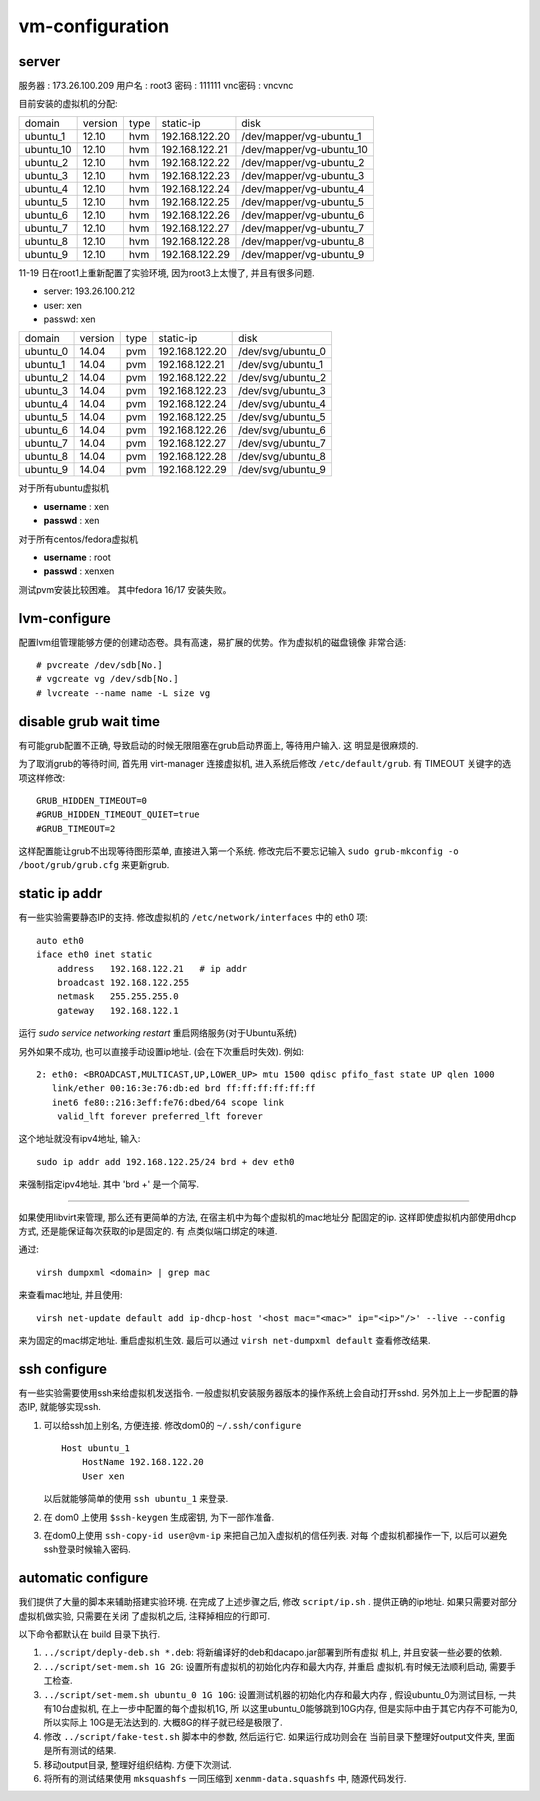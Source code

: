 vm-configuration
================

server
------

服务器  : 173.26.100.209 
用户名  : root3 
密码    : 111111 
vnc密码 : vncvnc

目前安装的虚拟机的分配:

+-----------+---------+------+----------------+--------------------------+
| domain    | version | type | static-ip      | disk                     |
+-----------+---------+------+----------------+--------------------------+
| ubuntu_1  | 12.10   | hvm  | 192.168.122.20 | /dev/mapper/vg-ubuntu_1  |
+-----------+---------+------+----------------+--------------------------+
| ubuntu_10 | 12.10   | hvm  | 192.168.122.21 | /dev/mapper/vg-ubuntu_10 |
+-----------+---------+------+----------------+--------------------------+
| ubuntu_2  | 12.10   | hvm  | 192.168.122.22 | /dev/mapper/vg-ubuntu_2  |
+-----------+---------+------+----------------+--------------------------+
| ubuntu_3  | 12.10   | hvm  | 192.168.122.23 | /dev/mapper/vg-ubuntu_3  |
+-----------+---------+------+----------------+--------------------------+
| ubuntu_4  | 12.10   | hvm  | 192.168.122.24 | /dev/mapper/vg-ubuntu_4  |
+-----------+---------+------+----------------+--------------------------+
| ubuntu_5  | 12.10   | hvm  | 192.168.122.25 | /dev/mapper/vg-ubuntu_5  |
+-----------+---------+------+----------------+--------------------------+
| ubuntu_6  | 12.10   | hvm  | 192.168.122.26 | /dev/mapper/vg-ubuntu_6  |
+-----------+---------+------+----------------+--------------------------+
| ubuntu_7  | 12.10   | hvm  | 192.168.122.27 | /dev/mapper/vg-ubuntu_7  |
+-----------+---------+------+----------------+--------------------------+
| ubuntu_8  | 12.10   | hvm  | 192.168.122.28 | /dev/mapper/vg-ubuntu_8  |
+-----------+---------+------+----------------+--------------------------+
| ubuntu_9  | 12.10   | hvm  | 192.168.122.29 | /dev/mapper/vg-ubuntu_9  |
+-----------+---------+------+----------------+--------------------------+

11-19 日在root1上重新配置了实验环境, 因为root3上太慢了, 并且有很多问题.

+ server: 193.26.100.212
+ user:   xen
+ passwd: xen

+----------+---------+------+----------------+-------------------+
| domain   | version | type | static-ip      | disk              |
+----------+---------+------+----------------+-------------------+
| ubuntu_0 | 14.04   | pvm  | 192.168.122.20 | /dev/svg/ubuntu_0 |
+----------+---------+------+----------------+-------------------+
| ubuntu_1 | 14.04   | pvm  | 192.168.122.21 | /dev/svg/ubuntu_1 |
+----------+---------+------+----------------+-------------------+
| ubuntu_2 | 14.04   | pvm  | 192.168.122.22 | /dev/svg/ubuntu_2 |
+----------+---------+------+----------------+-------------------+
| ubuntu_3 | 14.04   | pvm  | 192.168.122.23 | /dev/svg/ubuntu_3 |
+----------+---------+------+----------------+-------------------+
| ubuntu_4 | 14.04   | pvm  | 192.168.122.24 | /dev/svg/ubuntu_4 |
+----------+---------+------+----------------+-------------------+
| ubuntu_5 | 14.04   | pvm  | 192.168.122.25 | /dev/svg/ubuntu_5 |
+----------+---------+------+----------------+-------------------+
| ubuntu_6 | 14.04   | pvm  | 192.168.122.26 | /dev/svg/ubuntu_6 |
+----------+---------+------+----------------+-------------------+
| ubuntu_7 | 14.04   | pvm  | 192.168.122.27 | /dev/svg/ubuntu_7 |
+----------+---------+------+----------------+-------------------+
| ubuntu_8 | 14.04   | pvm  | 192.168.122.28 | /dev/svg/ubuntu_8 |
+----------+---------+------+----------------+-------------------+
| ubuntu_9 | 14.04   | pvm  | 192.168.122.29 | /dev/svg/ubuntu_9 |
+----------+---------+------+----------------+-------------------+

对于所有ubuntu虚拟机

+ **username** : xen
+ **passwd** : xen

对于所有centos/fedora虚拟机

+ **username** : root
+ **passwd** : xenxen

测试pvm安装比较困难。
其中fedora 16/17 安装失败。

lvm-configure
---------------

配置lvm组管理能够方便的创建动态卷。具有高速，易扩展的优势。作为虚拟机的磁盘镜像
非常合适::

   # pvcreate /dev/sdb[No.]
   # vgcreate vg /dev/sdb[No.]
   # lvcreate --name name -L size vg

disable grub wait time
------------------------

有可能grub配置不正确, 导致启动的时候无限阻塞在grub启动界面上, 等待用户输入. 这
明显是很麻烦的. 

为了取消grub的等待时间, 首先用 virt-manager 连接虚拟机, 进入系统后修改
``/etc/default/grub``. 有 TIMEOUT 关键字的选项这样修改::

   GRUB_HIDDEN_TIMEOUT=0
   #GRUB_HIDDEN_TIMEOUT_QUIET=true
   #GRUB_TIMEOUT=2
   
这样配置能让grub不出现等待图形菜单, 直接进入第一个系统. 修改完后不要忘记输入
``sudo grub-mkconfig -o /boot/grub/grub.cfg`` 来更新grub.

static ip addr
----------------

有一些实验需要静态IP的支持. 修改虚拟机的 ``/etc/network/interfaces`` 中的 eth0
项::
 
    auto eth0
    iface eth0 inet static
        address   192.168.122.21   # ip addr
        broadcast 192.168.122.255
        netmask   255.255.255.0
        gateway   192.168.122.1

运行 `sudo service networking restart` 重启网络服务(对于Ubuntu系统)

另外如果不成功, 也可以直接手动设置ip地址. (会在下次重启时失效). 例如::

   2: eth0: <BROADCAST,MULTICAST,UP,LOWER_UP> mtu 1500 qdisc pfifo_fast state UP qlen 1000    
      link/ether 00:16:3e:76:db:ed brd ff:ff:ff:ff:ff:ff    
      inet6 fe80::216:3eff:fe76:dbed/64 scope link    
       valid_lft forever preferred_lft forever

这个地址就没有ipv4地址, 输入::

   sudo ip addr add 192.168.122.25/24 brd + dev eth0

来强制指定ipv4地址. 其中 'brd +' 是一个简写.

------------------------------------------------------------

如果使用libvirt来管理, 那么还有更简单的方法, 在宿主机中为每个虚拟机的mac地址分
配固定的ip. 这样即使虚拟机内部使用dhcp方式, 还是能保证每次获取的ip是固定的. 有
点类似端口绑定的味道.

通过::

   virsh dumpxml <domain> | grep mac 

来查看mac地址, 并且使用::

   virsh net-update default add ip-dhcp-host '<host mac="<mac>" ip="<ip>"/>' --live --config

来为固定的mac绑定地址. 重启虚拟机生效. 最后可以通过 ``virsh net-dumpxml
default`` 查看修改结果.

ssh configure
--------------

有一些实验需要使用ssh来给虚拟机发送指令. 一般虚拟机安装服务器版本的操作系统上会自动打开sshd. 另外加上上一步配置的静态IP, 就能够实现ssh.

1.  可以给ssh加上别名, 方便连接. 修改dom0的 ``~/.ssh/configure`` ::

       Host ubuntu_1
           HostName 192.168.122.20
           User xen

    以后就能够简单的使用 ``ssh ubuntu_1`` 来登录.

2.  在 dom0 上使用 ``$ssh-keygen`` 生成密钥, 为下一部作准备.

3.  在dom0上使用 ``ssh-copy-id user@vm-ip`` 来把自己加入虚拟机的信任列表. 对每
    个虚拟机都操作一下, 以后可以避免ssh登录时候输入密码.

automatic configure
---------------------

我们提供了大量的脚本来辅助搭建实验环境. 在完成了上述步骤之后, 修改
``script/ip.sh`` . 提供正确的ip地址. 如果只需要对部分虚拟机做实验, 只需要在关闭
了虚拟机之后, 注释掉相应的行即可.

以下命令都默认在 build 目录下执行.

1. ``../script/deply-deb.sh *.deb``: 将新编译好的deb和dacapo.jar部署到所有虚拟
   机上, 并且安装一些必要的依赖. 
2. ``../script/set-mem.sh 1G 2G``: 设置所有虚拟机的初始化内存和最大内存, 并重启
   虚拟机.有时候无法顺利启动, 需要手工检查.
3. ``../script/set-mem.sh ubuntu_0 1G 10G``: 设置测试机器的初始化内存和最大内存
   , 假设ubuntu_0为测试目标, 一共有10台虚拟机, 在上一步中配置的每个虚拟机1G, 所
   以这里ubuntu_0能够跳到10G内存, 但是实际中由于其它内存不可能为0, 所以实际上
   10G是无法达到的. 大概8G的样子就已经是极限了.
4. 修改 ``../script/fake-test.sh`` 脚本中的参数, 然后运行它. 如果运行成功则会在
   当前目录下整理好output文件夹, 里面是所有测试的结果.
5. 移动output目录, 整理好组织结构. 方便下次测试.
6. 将所有的测试结果使用 ``mksquashfs`` 一同压缩到 ``xenmm-data.squashfs`` 中,
   随源代码发行.
